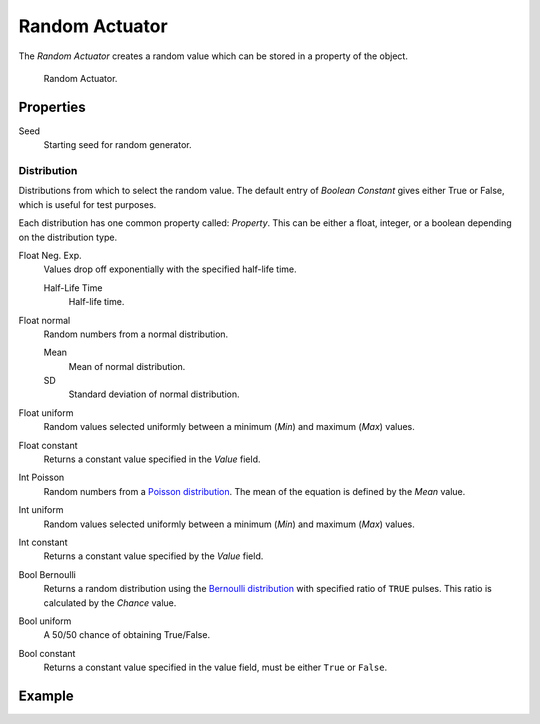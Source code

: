 .. _bpy.types.RandomActuator:

***************
Random Actuator
***************

The *Random Actuator* creates a random value which can be stored in a property of the object.

.. figure:: /images/game-engine_logic_actuators_types_random_bool-constant.jpg
   :width: 271px

   Random Actuator.


Properties
==========



Seed
   Starting seed for random generator.


Distribution
------------

Distributions from which to select the random value. The default entry of *Boolean Constant*
gives either True or False, which is useful for test purposes.

Each distribution has one common property called: *Property*.
This can be either a float, integer, or a boolean depending on the distribution type.

Float Neg. Exp.
   Values drop off exponentially with the specified half-life time.

   Half-Life Time
      Half-life time.
Float normal
   Random numbers from a normal distribution.

   Mean
      Mean of normal distribution.
   SD
      Standard deviation of normal distribution.
Float uniform
   Random values selected uniformly between a minimum (*Min*) and maximum (*Max*) values.
Float constant
   Returns a constant value specified in the *Value* field.
Int Poisson
   Random numbers from a `Poisson distribution <https://en.wikipedia.org/wiki/Poisson_distribution>`__.
   The mean of the equation is defined by the *Mean* value.
Int uniform
   Random values selected uniformly between a minimum (*Min*) and maximum (*Max*) values.
Int constant
   Returns a constant value specified by the *Value* field.
Bool Bernoulli
   Returns a random distribution using
   the `Bernoulli distribution <https://en.wikipedia.org/wiki/Bernoulli_distribution>`__
   with specified ratio of ``TRUE`` pulses. This ratio is calculated by the *Chance* value.
Bool uniform
   A 50/50 chance of obtaining True/False.
Bool constant
   Returns a constant value specified in the value field, must be either ``True`` or ``False``.


Example
=======
